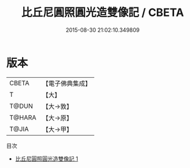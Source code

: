 #+TITLE: 比丘尼圓照圓光造雙像記 / CBETA

#+DATE: 2015-08-30 21:02:10.349809
* 版本
 |     CBETA|【電子佛典集成】|
 |         T|【大】     |
 |     T@DUN|【大→敦】   |
 |    T@HARA|【大→原】   |
 |     T@JIA|【大→甲】   |
目次
 - [[file:KR6p0036_001.txt][比丘尼圓照圓光造雙像記 1]]
